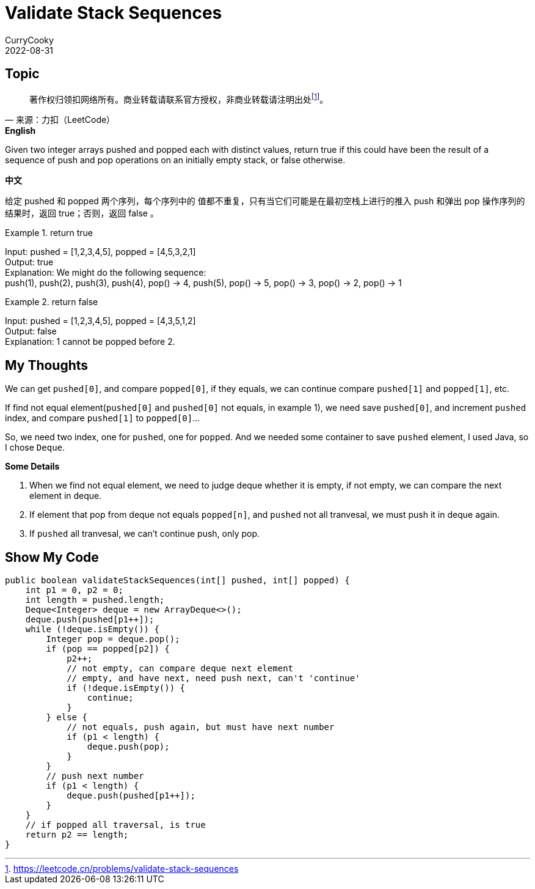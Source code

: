 = Validate Stack Sequences
CurryCooky; 2022-08-31

== Topic
[quote, 来源：力扣（LeetCode）]
著作权归领扣网络所有。商业转载请联系官方授权，非商业转载请注明出处footnote:[https://leetcode.cn/problems/validate-stack-sequences]。

.*English*
Given two integer arrays pushed and popped each with distinct values, return true if this could have been the result of a sequence of push and pop operations on an initially empty stack, or false otherwise.

.*中文*
给定 pushed 和 popped 两个序列，每个序列中的 值都不重复，只有当它们可能是在最初空栈上进行的推入 push 和弹出 pop 操作序列的结果时，返回 true；否则，返回 false 。

.return true
====
[%hardbreaks]
Input: pushed = [1,2,3,4,5], popped = [4,5,3,2,1]
Output: true
Explanation: We might do the following sequence:
push(1), push(2), push(3), push(4), pop() -> 4, push(5), pop() -> 5, pop() -> 3, pop() -> 2, pop() -> 1
====

.return false

====
[%hardbreaks]
Input: pushed = [1,2,3,4,5], popped = [4,3,5,1,2]
Output: false
Explanation: 1 cannot be popped before 2.
====

== My Thoughts
We can get `pushed[0]`, and compare `popped[0]`, if they equals, we can continue compare `pushed[1]` and `popped[1]`, etc.

If find not equal element(`pushed[0]` and `pushed[0]` not equals, in example 1), we need save `pushed[0]`, and increment `pushed` index, and compare `pushed[1]` to `popped[0]`...

So, we need two index, one for `pushed`, one for `popped`. And we needed some container to save `pushed` element, I used Java, so I chose `Deque`.

.*Some Details*
. When we find not equal element, we need to judge deque whether it is empty, if not empty, we can compare the next element in deque.
. If element that pop from deque not equals `popped[n]`, and `pushed` not all tranvesal, we must push it in deque again.
. If `pushed` all tranvesal, we can't continue push, only pop.

== Show My Code
[source, java]
----
public boolean validateStackSequences(int[] pushed, int[] popped) {
    int p1 = 0, p2 = 0;
    int length = pushed.length;
    Deque<Integer> deque = new ArrayDeque<>();
    deque.push(pushed[p1++]);
    while (!deque.isEmpty()) {
        Integer pop = deque.pop();
        if (pop == popped[p2]) {
            p2++;
            // not empty, can compare deque next element
            // empty, and have next, need push next, can't 'continue'
            if (!deque.isEmpty()) {
                continue;
            }
        } else {
            // not equals, push again, but must have next number
            if (p1 < length) {
                deque.push(pop);
            }
        }
        // push next number
        if (p1 < length) {
            deque.push(pushed[p1++]);
        }
    }
    // if popped all traversal, is true
    return p2 == length;
}
----